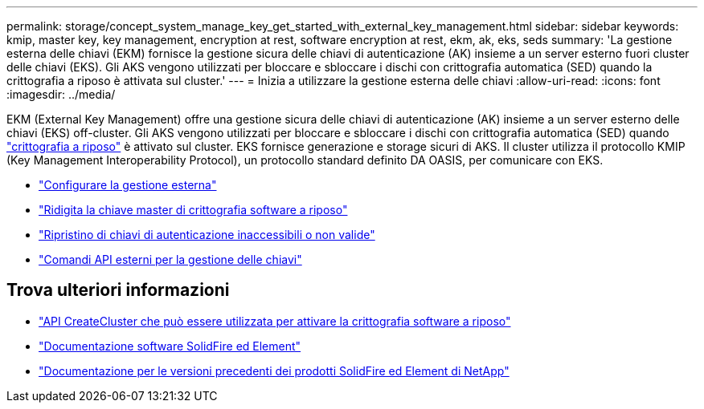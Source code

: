 ---
permalink: storage/concept_system_manage_key_get_started_with_external_key_management.html 
sidebar: sidebar 
keywords: kmip, master key, key management, encryption at rest, software encryption at rest, ekm, ak, eks, seds 
summary: 'La gestione esterna delle chiavi (EKM) fornisce la gestione sicura delle chiavi di autenticazione (AK) insieme a un server esterno fuori cluster delle chiavi (EKS). Gli AKS vengono utilizzati per bloccare e sbloccare i dischi con crittografia automatica (SED) quando la crittografia a riposo è attivata sul cluster.' 
---
= Inizia a utilizzare la gestione esterna delle chiavi
:allow-uri-read: 
:icons: font
:imagesdir: ../media/


[role="lead"]
EKM (External Key Management) offre una gestione sicura delle chiavi di autenticazione (AK) insieme a un server esterno delle chiavi (EKS) off-cluster. Gli AKS vengono utilizzati per bloccare e sbloccare i dischi con crittografia automatica (SED) quando link:../concepts/concept_solidfire_concepts_security.html["crittografia a riposo"] è attivato sul cluster. EKS fornisce generazione e storage sicuri di AKS. Il cluster utilizza il protocollo KMIP (Key Management Interoperability Protocol), un protocollo standard definito DA OASIS, per comunicare con EKS.

* link:task_system_manage_key_set_up_external_key_management.html["Configurare la gestione esterna"]
* link:task_system_manage_rekey_software_ear_master_key.html["Ridigita la chiave master di crittografia software a riposo"]
* link:concept_system_manage_key_recover_inaccessible_or_invalid_authentication_keys["Ripristino di chiavi di autenticazione inaccessibili o non valide"]
* link:concept_system_manage_key_external_key_management_api_commands.html["Comandi API esterni per la gestione delle chiavi"]


[discrete]
== Trova ulteriori informazioni

* link:../api/reference_element_api_createcluster.html["API CreateCluster che può essere utilizzata per attivare la crittografia software a riposo"]
* https://docs.netapp.com/us-en/element-software/index.html["Documentazione software SolidFire ed Element"]
* https://docs.netapp.com/sfe-122/topic/com.netapp.ndc.sfe-vers/GUID-B1944B0E-B335-4E0B-B9F1-E960BF32AE56.html["Documentazione per le versioni precedenti dei prodotti SolidFire ed Element di NetApp"^]

